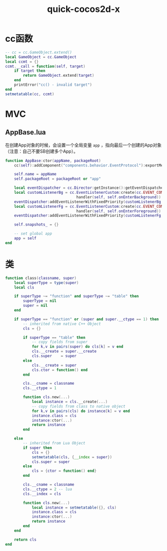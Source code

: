 #+TITLE: quick-cocos2d-x
#+LINK_UP: index.html
#+LINK_HOME: index.html
#+OPTIONS: H:3 num:t toc:2 \n:nil @:t ::t |:t ^:{} -:t f:t *:t <:t

* cc函数
  #+BEGIN_SRC lua
    -- cc = cc.GameObject.extend()
    local GameObject = cc.GameObject
    local ccmt = {}
    ccmt.__call = function(self, target)
        if target then
            return GameObject.extend(target)
        end
        printError("cc() - invalid target")
    end
    setmetatable(cc, ccmt)

  #+END_SRC

* MVC
** AppBase.lua
   在创建App对象的时候，会设置一个全局变量 ~app~ ，指向最后一个创建的App对象（注意：自己不要SB创建多个App）。
   #+BEGIN_SRC lua
     function AppBase:ctor(appName, packageRoot)
         cc(self):addComponent("components.behavior.EventProtocol"):exportMethods()

         self.name = appName
         self.packageRoot = packageRoot or "app"

         local eventDispatcher = cc.Director:getInstance():getEventDispatcher()
         local customListenerBg = cc.EventListenerCustom:create(cc.EVENT_COME_TO_BACKGROUND,
                                     handler(self, self.onEnterBackground))
         eventDispatcher:addEventListenerWithFixedPriority(customListenerBg, 1)
         local customListenerFg = cc.EventListenerCustom:create(cc.EVENT_COME_TO_FOREGROUND,
                                     handler(self, self.onEnterForeground))
         eventDispatcher:addEventListenerWithFixedPriority(customListenerFg, 1)

         self.snapshots_ = {}

         -- set global app
         app = self
     end
   #+END_SRC

* 类
  #+BEGIN_SRC lua
    function class(classname, super)
        local superType = type(super)
        local cls

        if superType ~= "function" and superType ~= "table" then
            superType = nil
            super = nil
        end

        if superType == "function" or (super and super.__ctype == 1) then
            -- inherited from native C++ Object
            cls = {}

            if superType == "table" then
                -- copy fields from super
                for k,v in pairs(super) do cls[k] = v end
                cls.__create = super.__create
                cls.super    = super
            else
                cls.__create = super
                cls.ctor = function() end
            end

            cls.__cname = classname
            cls.__ctype = 1

            function cls.new(...)
                local instance = cls.__create(...)
                -- copy fields from class to native object
                for k,v in pairs(cls) do instance[k] = v end
                instance.class = cls
                instance:ctor(...)
                return instance
            end

        else
            -- inherited from Lua Object
            if super then
                cls = {}
                setmetatable(cls, {__index = super})
                cls.super = super
            else
                cls = {ctor = function() end}
            end

            cls.__cname = classname
            cls.__ctype = 2 -- lua
            cls.__index = cls

            function cls.new(...)
                local instance = setmetatable({}, cls)
                instance.class = cls
                instance:ctor(...)
                return instance
            end
        end

        return cls
    end
  #+END_SRC
